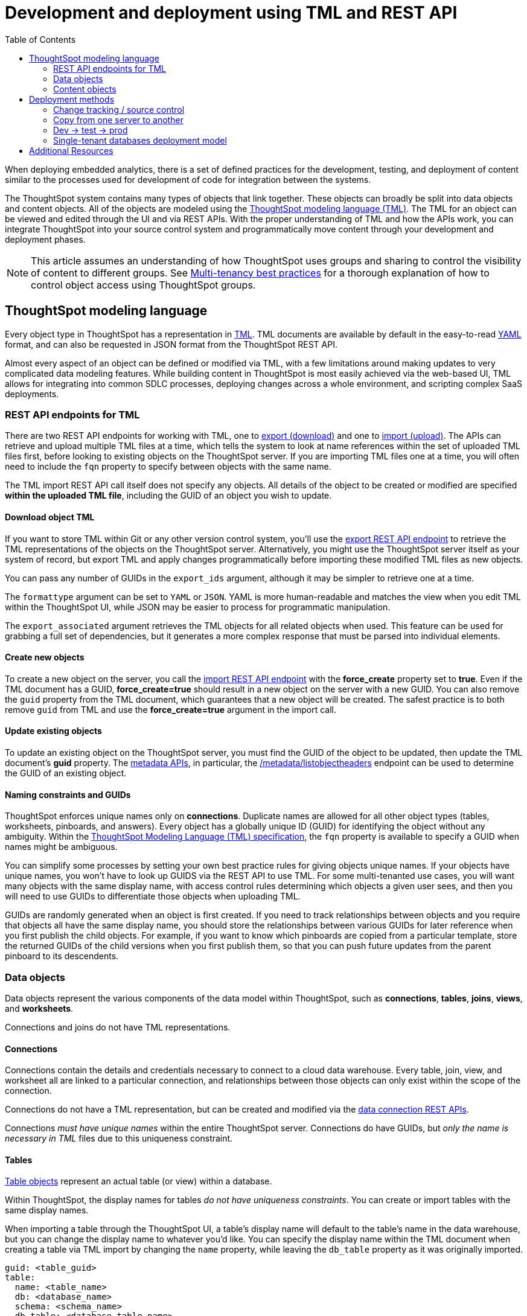 = Development and deployment using TML and REST API
:toc: true
:toclevels: 2

:page-title: Development and deployment using TML and REST API
:page-pageid: development-and-deployment
:page-description: Development and deployment following the SDLC practices can be achieved using TML and REST API

When deploying embedded analytics, there is a set of defined practices for the development, testing, and deployment of content similar to the processes used for development of code for integration between the systems.

The ThoughtSpot system contains many types of objects that link together. These objects can broadly be split into data objects and content objects. All of the objects are modeled using the link:https://cloud-docs.thoughtspot.com/admin/ts-cloud/tml.html[ThoughtSpot modeling language (TML), window=_blank]. The TML for an object can be viewed and edited through the UI and via REST APIs. With the proper understanding of TML and how the APIs work, you can integrate ThoughtSpot into your source control system and programmatically move content through your development and deployment phases.

[NOTE]
====
This article assumes an understanding of how ThoughtSpot uses groups and sharing to control the visibility of content to different groups. See xref:multi-tenancy-best-practices.adoc[Multi-tenancy best practices] for a thorough explanation of how to control object access using ThoughtSpot groups.
====

== ThoughtSpot modeling language
Every object type in ThoughtSpot has a representation in link:https://cloud-docs.thoughtspot.com/admin/ts-cloud/tml.html[TML, window=_blank]. TML documents are available by default in the easy-to-read link:https://en.wikipedia.org/wiki/YAML[YAML, window=_blank] format, and can also be requested in JSON format from the ThoughtSpot REST API.

Almost every aspect of an object can be defined or modified via TML, with a few limitations around making updates to very complicated data modeling features. While building content in ThoughtSpot is most easily achieved via the web-based UI, TML allows for integrating into common SDLC processes, deploying changes across a whole environment, and scripting complex SaaS deployments.

=== REST API endpoints for TML
There are two REST API endpoints for working with TML, one to xref:tml-api.adoc#export[export (download)] and one to xref:tml-api#import[import (upload)]. The APIs can retrieve and upload multiple TML files at a time, which tells the system to look at name references within the set of uploaded TML files first, before looking to existing objects on the ThoughtSpot server. If you are importing TML files one at a time, you will often need to include the `fqn` property to specify between objects with the same name.

The TML import REST API call itself does not specify any objects. All details of the object to be created or modified are specified *within the uploaded TML file*, including the GUID of an object you wish to update.

==== Download object TML
If you want to store TML within Git or any other version control system, you'll use the xref:tml-api.adoc#export[export REST API endpoint] to retrieve the TML representations of the objects on the ThoughtSpot server. Alternatively, you might use the ThoughtSpot server itself as your system of record, but export TML and apply changes programmatically before importing these modified TML files as new objects.

You can pass any number of GUIDs in the `export_ids` argument, although it may be simpler to retrieve one at a time.

The `formattype` argument can be set to `YAML` or `JSON`. YAML is more human-readable and matches the view when you edit TML within the ThoughtSpot UI, while JSON may be easier to process for programmatic manipulation.

The `export_associated` argument retrieves the TML objects for all related objects when used. This feature can be used for grabbing a full set of dependencies, but it generates a more complex response that must be parsed into individual elements.

==== Create new objects
To create a new object on the server, you call the xref:tml-api#import[import REST API endpoint] with the *force_create* property set to *true*. Even if the TML document has a GUID, *force_create=true* should result in a new object on the server with a new GUID. You can also remove the `guid` property from the TML document, which guarantees that a new object will be created. The safest practice is to both remove `guid` from TML and use the *force_create=true* argument in the import call.

==== Update existing objects
To update an existing object on the ThoughtSpot server, you must find the GUID of the object to be updated, then update the TML document's *guid* property. The xref:metadata-api.adoc[metadata APIs], in particular, the  xref:metadata-api.adoc#object-header[/metadata/listobjectheaders] endpoint can be used to determine the GUID of an existing object.

==== Naming constraints and GUIDs
ThoughtSpot enforces unique names only on *connections*. Duplicate names are allowed for all other object types (tables, worksheets, pinboards, and answers). Every object has a globally unique ID (GUID) for identifying the object without any ambiguity. Within the link:https://cloud-docs.thoughtspot.com/admin/ts-cloud/tml.html[ThoughtSpot Modeling Language (TML) specification, window=_blank], the `fqn` property is available to specify a GUID when names might be ambiguous.

You can simplify some processes by setting your own best practice rules for giving objects unique names. If your objects have unique names, you won't have to look up GUIDS via the REST API to use TML. For some multi-tenanted use cases, you will want many objects with the same display name, with access control rules determining which objects a given user sees, and then you will need to use GUIDs to differentiate those objects when uploading TML.

GUIDs are randomly generated when an object is first created. If you need to track relationships between objects and you require that objects all have the same display name, you should store the relationships between various GUIDs for later reference when you first publish the child objects. For example, if you want to know which pinboards are copied from a particular template, store the returned GUIDs of the child versions when you first publish them, so that you can push future updates from the parent pinboard to its descendents.

=== Data objects
Data objects represent the various components of the data model within ThoughtSpot, such as *connections*, *tables*, *joins*, *views*, and *worksheets*.

Connections and joins do not have TML representations.

==== Connections
Connections contain the details and credentials necessary to connect to a cloud data warehouse. Every table, join, view, and worksheet all are linked to a particular connection, and relationships between those objects can only exist within the scope of the connection.

Connections do not have a TML representation, but can be created and modified via the xref:connections-api.adoc[data connection REST APIs].

Connections __must have unique names__ within the entire ThoughtSpot server. Connections do have GUIDs, but __only the name is necessary in TML__ files due to this uniqueness constraint.

==== Tables
link:https://cloud-docs.thoughtspot.com/admin/ts-cloud/tml.html#syntax-tables[Table objects, window=_blank] represent an actual table (or view) within a database.

Within ThoughtSpot, the display names for tables __do not have uniqueness constraints__. You can create or import tables with the same display names.

When importing a table through the ThoughtSpot UI, a table's display name will default to the table's name in the data warehouse, but you can change the display name to whatever you'd like. You can specify the display name within the TML document when creating a table via TML import by changing the `name` property, while leaving the `db_table` property as it was originally imported.

[source,yaml]
----
guid: <table_guid>
table:
  name: <table_name>
  db: <database_name>
  schema: <schema_name>
  db_table: <database_table_name>
  connection:
    name: <connection_name>
    type: <connection_type>
 ...
----

===== Join relationships and row-level security rules

ThoughtSpot will import join relationships between tables when adding the table through the UI if the relationships are defined within the database. You can also manually define join relationships through the UI or table TML.

Joins do not have separate TML representations, but are defined in table objects in the `joins_with` section.

Row-level security (RLS) rules are defined in the `rls_rules` section of the table TML. Similar to the `joins_with` section, RLS rules must reference existing table objects for the TML to validate.

If you are in the process of uploading many different tables, you should either import all the tables in the same import REST API call, or do the following:

 1. Remove the `rls_rules` and `joins_with` sections from the TML document on the initial import of each table TML. Save the GUID of each newly created object where it can be referenced to the original GUID.
 2. Check that all table objects have been created successfully on the ThoughtSpot server.
 3. Do a second import of the TML documents with the `rls_rules` and `joins_with` sections. Specify the GUIDs of the newly created table objects on the server in the TML documents' `guid` property to update the new objects rather than the original objects.

==== Worksheets
Worksheets combine several tables into a coherent data model optimized for searches. The link:https://cloud-docs.thoughtspot.com/admin/ts-cloud/tml.html#syntax-worksheets[TML syntax for worksheets, window=_blank] defines all of the aspects of the worksheet, including the tables it joins together, the columns and their properties, filters, and so on.

For development and deployment, the `tables`, `joins` and `table_paths` sections are the most important.

The `tables` section is a list of table objects that exist on the ThoughtSpot Server. The `name` property is all that is included in an exported TML file, and this matches the `name` property of the table object. If there is more than one table object on the server with identical name properties, you must use the `fqn` property to specify the GUID of the particular table you want. However, the string value of `name` is used in the `joins` section, so the correct process for adding an `fqn` property is as follows:

1. Find the GUID of the specific table from the ThoughtSpot server.
2. Add the `fqn` element. Set the GUID as the value.
3. Copy the value from the `name` element.
4. Create an `id` property and set the value as the `name` value.
5. Remove the `name` element entirely.

So you go from
[source,yaml]
----
  tables:
  - name: <table_name_1>
----

to

[source,yaml]
----
  tables:
  - id : <table_name_1>
    fqn : <GUID_of_table_name>
----

The `name` property, which is now transformed into the `id` property, is used in the `joins` and `table_paths` sections that follow. Under `joins`, the `source` and `destination` properties take the string `id` property of a table in the tables list. In a TML file exported from ThoughtSpot, you won't have to make any changes, because this value will already be set to what was defined in the `name` property, and we've maintained that value by switching it to the `id` property.

Under `table_paths`, the `table` property also uses the values we moved to `id`. The list of join names under `join_path` will need to match the text value of the `name` element of an item in the `joins`. This should be valid as exported and not require any changes, but if you do change the `name` value of a join, you will need to update the value in the `join_path` list in `table_paths`.

[source,yaml]
----
  joins:
  - name: <join_name_1>
    source: <source_table_name>
    destination: <destination_table_name>
    type: [RIGHT_OUTER | LEFT_OUTER | INNER | OUTER]
    on: <join_expression_string>
    is_one_to_one: [ false | true ]
  - ...
  table_paths:
  - id: <table_path_name_1>
    table: <table_name_1>
    join_path:
    - join:
      - <join_name_1>
      - <join_name_n>
----

==== Views
link:https://cloud-docs.thoughtspot.com/complex-search/about-query-on-query.html[Views, window=_blank] transform a saved search into a data source, allowing for analysis that would require complex sub-queries in SQL. Views can be joined with other data objects in a worksheet. The best practice is to make views available to answers and pinboards through a worksheet.

The link:https://cloud-docs.thoughtspot.com/admin/ts-cloud/tml.html#syntax-views[TML syntax for views, window=_blank] is similar to that of worksheets, in that it defines links to table objects on the ThoughtSpot server and join overrides using the `joins` and `table_paths` sections. What truly distinguishes a view is the `search_query` element, which contains a string using the xref:search-data-api.adoc[ThoughtSpot search syntax].

[source,yaml]
----
guid: <view_guid>
view:
  name: <view_name>
  description:
    This is a multi-line description of the View.
    Description line 2
  tables:
  - name: <table_name_1>
    id : <optional_table_id>
    fqn : <optional_GUID_of_table_name>
  - name: <table_name_2>
  - name: <table_name_n>
  joins:
  - name: <join_name_1>
    source: <source_table_name>
    destination: <destination_table_name>
    type: [RIGHT_OUTER | LEFT_OUTER | INNER | OUTER]
    on: <join_expression_string>
    is_one_to_one: [ false | true ]
  table_paths:
  - id: <table_path_name_1>
    table: <table_name_1>
    join_path:
    - join:
      - <join_name_1>
      - <join_name_n>
 ...
  search_query: <query_string>
 ...
----

=== Content objects
Content objects are *answers* (saved searches) and *pinboards*. An answer on a pinboard is not linked in any way to an answer outside that pinboard. When you pin an answer to a pinboard, the full definition of the answer is copied into the pinboard definition at that time. However, the capabilities and definitions for answers stored separately or on a pinboard are identical.

Best practice is to __only connect answers and pinboards to worksheets__. Although they can connect directly to tables, it is far simpler to adjust references within the answer and pinboard TML to worksheets than many individual tables.

==== Answers
The link:https://cloud-docs.thoughtspot.com/admin/ts-cloud/tml.html#syntax-answers[answer TML syntax, window=_blank] syntax defines all aspects of a saved search and how it is visualized. The `tables` property is used to point to ThoughtSpot *table*, *view* or *worksheet* objects, whichever the answer is connected to. As mentioned above, it is simpler to connect an answer to a single *worksheet*, so that you only have to update one reference in the `tables` section.

[source,yaml]
----
guid: <answer_guid>
answer:
  name: <answer_name>
  description:
    This is a multi-line description of the answer
    Description line 2
  tables:
  - id: <table_id>
    name: <table_name_1>
    fqn : <optional_GUID_of_table_name>
 ...
----

==== Pinboards
link:https://cloud-docs.thoughtspot.com/admin/ts-cloud/tml.html#syntax-pinboards[Pinboards, window=_blank] include many different answers and define a layout of the answer elements.

The answers elements on a pinboard are referred to as visualizations and are defined in the `visualizations` section. The answer syntax here matches exactly as a separate answer stored on its own, with the `guid` property of an individual answer replaced by an `id` property. The `id` property is typically the word "Viz" and a number: "Viz 1", "Viz 10":

[source,yaml]
----
pinboard:
  name: <pinboard_name>
  description:
    This is a multi-line description of the pinboard
    Description line 2
  visualizations:
  - id: <viz_id_1>
    answer:
 ...
----

The `layout` section is an ordered list with a `size` property for each visualization tile. If a visualization is added programmatically, it needs a matching entry in the layout section to determine how it appears within the pinboard. Adjustments to the order within the pinboard can be made by reordering the layout list. The `visualization_id` property must match to an existing `id` value in the `visualizations` list.

[source,yaml]
----
  layout:
    tiles:
    - visualization_id: <visualization_id_1>
      size: <viz_id_1_size>
    - visualization_id: <visualization_id_2>
----

== Deployment methods

=== Change tracking / source control
In the development phase, most content creation and updates will occur within the ThoughtSpot web application. Changes can be made directly to TML files and uploaded, but ThoughtSpot's interface is designed for creating new searches and pinboards with maximum speed and control. This presents the question of when and how to track content changes for content in the "development environment".

The xref:metadata-api.adoc#object-header[/metadata/listobjectheaders] can be used to retrieve the GUIDs for the various objects on the ThoughtSpot server. Looping through those GUIDs with the xref:tml-api.adoc#export[export TML REST API endpoint] allows for saving the current state of all objects to disk. A simple form of Git (or other source control) integration can be achieved simply by exporting all the TML files to a Git-enabled directory, with Git determining if there are any changes.

The `metadata/listobjectheaders` endpoint can be sorted by the `MODIFIED` keyword and then retrieved in batches, allowing a TML retrieval script to only retrieve objects modified since the last run date or some other reasonable time period.

=== Copy from one server to another
When moving content from one instance of ThoughtSpot to another, object names can be left exactly as they are from the first environment to the other. Changes like referencing a different *connection* can be achieved by changing the `name` property under the `connection` (value labeled `connection_name` below) within the link:https://cloud-docs.thoughtspot.com/admin/ts-cloud/tml.html#syntax-tables[table TML objects, window=_blank]:

[source,yaml]
----
table:
  name: <table_name>
  db: <database_name>
  schema: <schema_name>
  db_table: <database_table_name>
  connection:
    name: <connection_name>
 ...
----

=== Dev -> test -> prod
A standard pattern for software development lifecyle (SDLC) is moving content from a development (dev) environment to a test environment, and then eventually to production (prod) where end customers can see it.

==== Prefixes on content names as namespaces
The easiest way to avoid name collisions is by adding `dev_` or `test_` before the name of any object. By using a consistent __namespace prefix__, deployment scripts can easily find and replace when moving from __dev__ to __test__, or remove the prefix entirely when copying the content to prod where end customers can see it.

Example pattern:

[width="100%" cols="3,3,3"]
[options='header']
|===
|dev name|test name|prod name
|dev_Connection A|test_Connection A|Connection A
|dev_Table A|test_Table A|Table A
|===

Using this namespace prefix scheme, you can export the TML files related to "dev_Connection A" and simply update any name references by replacing "dev_" with "test_". Moving from test to prod, you remove the prefix from the names entirely.

==== Access control
Dev and test content should be xref:multi-tenancy-best-practices.adoc[shared only to specific groups] designed to give access to the correct app developer users. Individual tenant users will never see content that is not shared with them.

=== Single-tenant databases deployment model
As described in the multi-tenancy best practices article, the single-tenant databases model requires separate connections for each tenant, along with replicas of all other standardized objects. In this model, there is one additional tier of deployment: dev, test, prod template, and prod tenant content.

Prod template content is the finalized data model and other content for a given prod release, before being published out to each tenant with the necessary changes to their tenant connection.

==== Namespacing in the single-tenant databases model
When you have a different database for each of your tenants, you'll programmatically build a connection for each tenant, and then copy your prod template for each tenant. In this pattern, you namespace dev, test, and prod template content, and remove the namespace for the tenant-specific content.

Example pattern:

[width="100%" cols="3,3,3,3"]
[options='header']
|===
|dev name|test name|prod name|tenant name (per tenant)
|dev_Connection A|test_Connection A|prod_Connection A|Connection A
|dev_Table A|test_Table A|prod_Table A|Table A
|===

Each prod tenant copy will have the same name so that each tenant will not see their customer name / ID listed out. Access control through sharing will ensure they never have any awareness of the other objects that exist with the same name for the other tenants.

== Additional Resources
The link:https://github.com/thoughtspot/ts_rest_api_and_tml_tools[ts_rest_api_and_tml_tools project, window=_blank] provides a `tml.py` module with Python objects that model the TML objects and the actions described within. This library is intended as a working example and guide and is not maintained or supported by ThoughtSpot.

Within the examples directory, the link:https://github.com/thoughtspot/ts_rest_api_and_tml_tools/blob/main/examples/tml_changes_monitor.py[tml_changes_monitor.py, window=_blank] script is a simple example of exporting all TML objects to disk for use with Git or another source control system. The link:https://github.com/thoughtspot/ts_rest_api_and_tml_tools/blob/main/examples/tml_create_new_from_existing.py[tml_create_new_from_existing.py, window=_blank] script combines REST API commands with the TML changes necessary to copy content from one connection to another.
